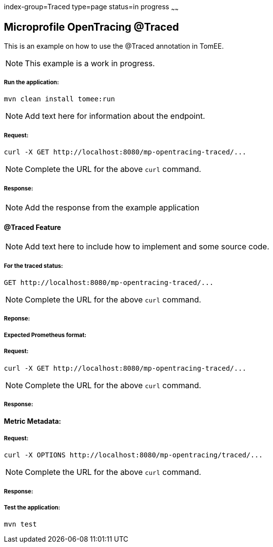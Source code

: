 index-group=Traced
type=page
status=in progress
~~~~~~

== Microprofile OpenTracing @Traced

This is an example on how to use the @Traced annotation in TomEE.

NOTE: This example is a work in progress.

===== Run the application:

    mvn clean install tomee:run


NOTE: Add text here for information about the endpoint.

===== Request:

    curl -X GET http://localhost:8080/mp-opentracing-traced/...

NOTE: Complete the URL for the above `curl` command.

===== Response:

NOTE: Add the response from the example application

==== @Traced Feature

NOTE: Add text here to include how to implement and some source code.

===== For the traced status:

    GET http://localhost:8080/mp-opentracing-traced/...

NOTE: Complete the URL for the above `curl` command.

===== Reponse:


===== Expected Prometheus format:

===== Request:

    curl -X GET http://localhost:8080/mp-opentracing-traced/...

NOTE: Complete the URL for the above `curl` command.

===== Response:

==== Metric Metadata:

===== Request:

    curl -X OPTIONS http://localhost:8080/mp-opentracing/traced/...

NOTE: Complete the URL for the above `curl` command.

===== Response:

===== Test the application:

    mvn test

